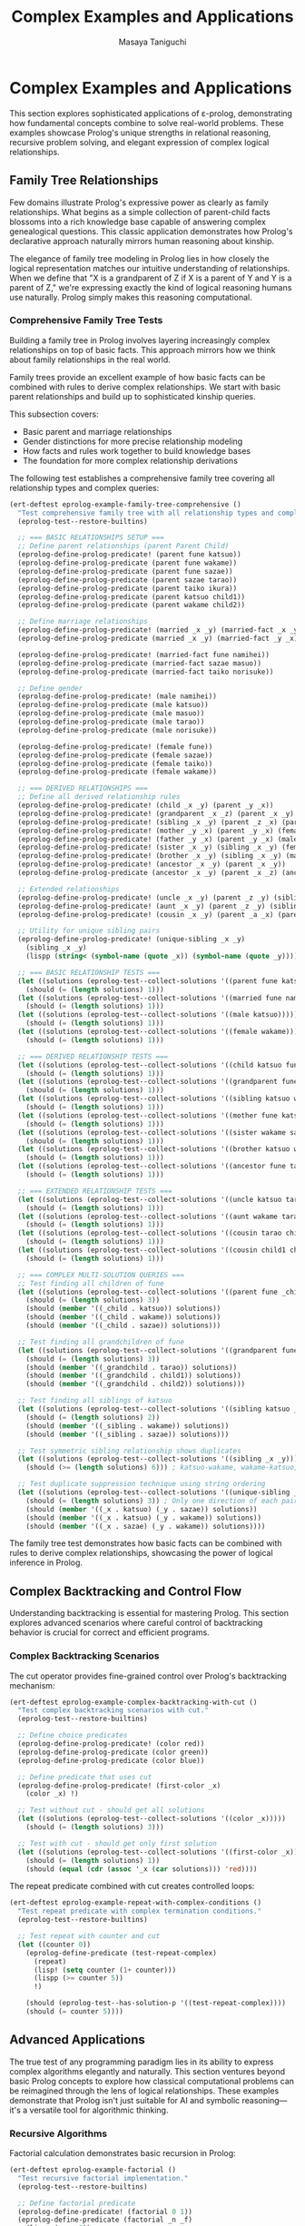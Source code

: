 #+TITLE: Complex Examples and Applications
#+AUTHOR: Masaya Taniguchi
#+PROPERTY: header-args:emacs-lisp :tangle yes

* Complex Examples and Applications

This section explores sophisticated applications of ε-prolog, demonstrating how fundamental concepts combine to solve real-world problems. These examples showcase Prolog's unique strengths in relational reasoning, recursive problem solving, and elegant expression of complex logical relationships.

** Family Tree Relationships

Few domains illustrate Prolog's expressive power as clearly as family relationships. What begins as a simple collection of parent-child facts blossoms into a rich knowledge base capable of answering complex genealogical questions. This classic application demonstrates how Prolog's declarative approach naturally mirrors human reasoning about kinship.

The elegance of family tree modeling in Prolog lies in how closely the logical representation matches our intuitive understanding of relationships. When we define that "X is a grandparent of Z if X is a parent of Y and Y is a parent of Z," we're expressing exactly the kind of logical reasoning humans use naturally. Prolog simply makes this reasoning computational.

*** Comprehensive Family Tree Tests

Building a family tree in Prolog involves layering increasingly complex relationships on top of basic facts. This approach mirrors how we think about family relationships in the real world.

Family trees provide an excellent example of how basic facts can be combined with rules to derive complex relationships. We start with basic parent relationships and build up to sophisticated kinship queries.

This subsection covers:
- Basic parent and marriage relationships
- Gender distinctions for more precise relationship modeling
- How facts and rules work together to build knowledge bases
- The foundation for more complex relationship derivations

The following test establishes a comprehensive family tree covering all relationship types and complex queries:

#+BEGIN_SRC emacs-lisp
(ert-deftest eprolog-example-family-tree-comprehensive ()
  "Test comprehensive family tree with all relationship types and complex queries."
  (eprolog-test--restore-builtins)
  
  ;; === BASIC RELATIONSHIPS SETUP ===
  ;; Define parent relationships (parent Parent Child)
  (eprolog-define-prolog-predicate! (parent fune katsuo))
  (eprolog-define-prolog-predicate (parent fune wakame))
  (eprolog-define-prolog-predicate (parent fune sazae))
  (eprolog-define-prolog-predicate (parent sazae tarao))
  (eprolog-define-prolog-predicate (parent taiko ikura))
  (eprolog-define-prolog-predicate (parent katsuo child1))
  (eprolog-define-prolog-predicate (parent wakame child2))
  
  ;; Define marriage relationships
  (eprolog-define-prolog-predicate! (married _x _y) (married-fact _x _y))
  (eprolog-define-prolog-predicate (married _x _y) (married-fact _y _x))
  
  (eprolog-define-prolog-predicate! (married-fact fune namihei))
  (eprolog-define-prolog-predicate (married-fact sazae masuo))
  (eprolog-define-prolog-predicate (married-fact taiko norisuke))
  
  ;; Define gender
  (eprolog-define-prolog-predicate! (male namihei))
  (eprolog-define-prolog-predicate (male katsuo))
  (eprolog-define-prolog-predicate (male masuo))
  (eprolog-define-prolog-predicate (male tarao))
  (eprolog-define-prolog-predicate (male norisuke))
  
  (eprolog-define-prolog-predicate! (female fune))
  (eprolog-define-prolog-predicate (female sazae))
  (eprolog-define-prolog-predicate (female taiko))
  (eprolog-define-prolog-predicate (female wakame))
  
  ;; === DERIVED RELATIONSHIPS ===
  ;; Define all derived relationship rules
  (eprolog-define-prolog-predicate! (child _x _y) (parent _y _x))
  (eprolog-define-prolog-predicate! (grandparent _x _z) (parent _x _y) (parent _y _z))
  (eprolog-define-prolog-predicate! (sibling _x _y) (parent _z _x) (parent _z _y) (not (= _x _y)))
  (eprolog-define-prolog-predicate! (mother _y _x) (parent _y _x) (female _y))
  (eprolog-define-prolog-predicate! (father _y _x) (parent _y _x) (male _y))
  (eprolog-define-prolog-predicate! (sister _x _y) (sibling _x _y) (female _x))
  (eprolog-define-prolog-predicate! (brother _x _y) (sibling _x _y) (male _x))
  (eprolog-define-prolog-predicate! (ancestor _x _y) (parent _x _y))
  (eprolog-define-prolog-predicate (ancestor _x _y) (parent _x _z) (ancestor _z _y))
  
  ;; Extended relationships
  (eprolog-define-prolog-predicate! (uncle _x _y) (parent _z _y) (sibling _x _z) (male _x))
  (eprolog-define-prolog-predicate! (aunt _x _y) (parent _z _y) (sibling _x _z) (female _x))
  (eprolog-define-prolog-predicate! (cousin _x _y) (parent _a _x) (parent _b _y) (sibling _a _b))
  
  ;; Utility for unique sibling pairs
  (eprolog-define-prolog-predicate! (unique-sibling _x _y)
    (sibling _x _y)
    (lispp (string< (symbol-name (quote _x)) (symbol-name (quote _y)))))

  ;; === BASIC RELATIONSHIP TESTS ===
  (let ((solutions (eprolog-test--collect-solutions '((parent fune katsuo)))))
    (should (= (length solutions) 1)))
  (let ((solutions (eprolog-test--collect-solutions '((married fune namihei)))))
    (should (= (length solutions) 1)))
  (let ((solutions (eprolog-test--collect-solutions '((male katsuo)))))
    (should (= (length solutions) 1)))
  (let ((solutions (eprolog-test--collect-solutions '((female wakame)))))
    (should (= (length solutions) 1)))
  
  ;; === DERIVED RELATIONSHIP TESTS ===
  (let ((solutions (eprolog-test--collect-solutions '((child katsuo fune)))))
    (should (= (length solutions) 1)))
  (let ((solutions (eprolog-test--collect-solutions '((grandparent fune tarao)))))
    (should (= (length solutions) 1)))
  (let ((solutions (eprolog-test--collect-solutions '((sibling katsuo wakame)))))
    (should (= (length solutions) 1)))
  (let ((solutions (eprolog-test--collect-solutions '((mother fune katsuo)))))
    (should (= (length solutions) 1)))
  (let ((solutions (eprolog-test--collect-solutions '((sister wakame sazae)))))
    (should (= (length solutions) 1)))
  (let ((solutions (eprolog-test--collect-solutions '((brother katsuo wakame)))))
    (should (= (length solutions) 1)))
  (let ((solutions (eprolog-test--collect-solutions '((ancestor fune tarao)))))
    (should (= (length solutions) 1)))
  
  ;; === EXTENDED RELATIONSHIP TESTS ===
  (let ((solutions (eprolog-test--collect-solutions '((uncle katsuo tarao)))))
    (should (= (length solutions) 1)))
  (let ((solutions (eprolog-test--collect-solutions '((aunt wakame tarao)))))
    (should (= (length solutions) 1)))
  (let ((solutions (eprolog-test--collect-solutions '((cousin tarao child1)))))
    (should (= (length solutions) 1)))
  (let ((solutions (eprolog-test--collect-solutions '((cousin child1 child2)))))
    (should (= (length solutions) 1)))
  
  ;; === COMPLEX MULTI-SOLUTION QUERIES ===
  ;; Test finding all children of fune
  (let ((solutions (eprolog-test--collect-solutions '((parent fune _child)))))
    (should (= (length solutions) 3))
    (should (member '((_child . katsuo)) solutions))
    (should (member '((_child . wakame)) solutions))
    (should (member '((_child . sazae)) solutions)))
  
  ;; Test finding all grandchildren of fune
  (let ((solutions (eprolog-test--collect-solutions '((grandparent fune _grandchild)))))
    (should (= (length solutions) 3))
    (should (member '((_grandchild . tarao)) solutions))
    (should (member '((_grandchild . child1)) solutions))
    (should (member '((_grandchild . child2)) solutions)))
  
  ;; Test finding all siblings of katsuo
  (let ((solutions (eprolog-test--collect-solutions '((sibling katsuo _sibling)))))
    (should (= (length solutions) 2))
    (should (member '((_sibling . wakame)) solutions))
    (should (member '((_sibling . sazae)) solutions)))
  
  ;; Test symmetric sibling relationship shows duplicates
  (let ((solutions (eprolog-test--collect-solutions '((sibling _x _y)))))
    (should (>= (length solutions) 6))) ; katsuo-wakame, wakame-katsuo, etc.
  
  ;; Test duplicate suppression technique using string ordering
  (let ((solutions (eprolog-test--collect-solutions '((unique-sibling _x _y)))))
    (should (= (length solutions) 3)) ; Only one direction of each pair
    (should (member '((_x . katsuo) (_y . sazae)) solutions))
    (should (member '((_x . katsuo) (_y . wakame)) solutions))
    (should (member '((_x . sazae) (_y . wakame)) solutions))))
#+END_SRC

The family tree test demonstrates how basic facts can be combined with rules to derive complex relationships, showcasing the power of logical inference in Prolog.

** Complex Backtracking and Control Flow

Understanding backtracking is essential for mastering Prolog. This section explores advanced scenarios where careful control of backtracking behavior is crucial for correct and efficient programs.

*** Complex Backtracking Scenarios

The cut operator provides fine-grained control over Prolog's backtracking mechanism:

#+BEGIN_SRC emacs-lisp
(ert-deftest eprolog-example-complex-backtracking-with-cut ()
  "Test complex backtracking scenarios with cut."
  (eprolog-test--restore-builtins)
  
  ;; Define choice predicates
  (eprolog-define-prolog-predicate! (color red))
  (eprolog-define-prolog-predicate (color green))
  (eprolog-define-prolog-predicate (color blue))
  
  ;; Define predicate that uses cut
  (eprolog-define-prolog-predicate! (first-color _x)
    (color _x) !)
  
  ;; Test without cut - should get all solutions
  (let ((solutions (eprolog-test--collect-solutions '((color _x)))))
    (should (= (length solutions) 3)))
  
  ;; Test with cut - should get only first solution
  (let ((solutions (eprolog-test--collect-solutions '((first-color _x)))))
    (should (= (length solutions) 1))
    (should (equal (cdr (assoc '_x (car solutions))) 'red))))
#+END_SRC

The repeat predicate combined with cut creates controlled loops:

#+BEGIN_SRC emacs-lisp
(ert-deftest eprolog-example-repeat-with-complex-conditions ()
  "Test repeat predicate with complex termination conditions."
  (eprolog-test--restore-builtins)
  
  ;; Test repeat with counter and cut
  (let ((counter 0))
    (eprolog-define-predicate (test-repeat-complex)
      (repeat)
      (lisp! (setq counter (1+ counter)))
      (lispp (>= counter 5))
      !)
    
    (should (eprolog-test--has-solution-p '((test-repeat-complex))))
    (should (= counter 5))))
#+END_SRC

** Advanced Applications

The true test of any programming paradigm lies in its ability to express complex algorithms elegantly and naturally. This section ventures beyond basic Prolog concepts to explore how classical computational problems can be reimagined through the lens of logical relationships. These examples demonstrate that Prolog isn't just suitable for AI and symbolic reasoning—it's a versatile tool for algorithmic thinking.

*** Recursive Algorithms

Factorial calculation demonstrates basic recursion in Prolog:

#+BEGIN_SRC emacs-lisp
(ert-deftest eprolog-example-factorial ()
  "Test recursive factorial implementation."
  (eprolog-test--restore-builtins)
  
  ;; Define factorial predicate
  (eprolog-define-predicate! (factorial 0 1))
  (eprolog-define-predicate (factorial _n _f)
    (lispp (> _n 0))
    (is _n1 (- _n 1))
    (factorial _n1 _f1)
    (is _f (* _n _f1)))
  
  ;; Test factorial calculations
  (let ((solutions (eprolog-test--collect-solutions '((factorial 0 _f)))))
    (should (= (length solutions) 1))
    (should (= (cdr (assoc '_f (car solutions))) 1)))
  
  (let ((solutions (eprolog-test--collect-solutions '((factorial 3 _f)))))
    (should (= (length solutions) 1))
    (should (= (cdr (assoc '_f (car solutions))) 6)))
  
  (let ((solutions (eprolog-test--collect-solutions '((factorial 5 _f)))))
    (should (= (length solutions) 1))
    (should (= (cdr (assoc '_f (car solutions))) 120))))
#+END_SRC

The Fibonacci sequence shows more complex recursive patterns:

#+BEGIN_SRC emacs-lisp
(ert-deftest eprolog-example-fibonacci ()
  "Test Fibonacci sequence implementation."
  (eprolog-test--restore-builtins)
  
  ;; Define Fibonacci predicate
  (eprolog-define-predicate! (fib 0 0))
  (eprolog-define-predicate (fib 1 1))
  (eprolog-define-predicate (fib _n _f)
    (lispp (> _n 1))
    (is _n1 (- _n 1))
    (is _n2 (- _n 2))
    (fib _n1 _f1)
    (fib _n2 _f2)
    (is _f (+ _f1 _f2)))
 
  ;; Test Fibonacci calculations
  (let ((solutions (eprolog-test--collect-solutions '((fib 0 _f)))))
    (should (= (cdr (assoc '_f (car solutions))) 0)))
  
  (let ((solutions (eprolog-test--collect-solutions '((fib 1 _f)))))
    (should (= (cdr (assoc '_f (car solutions))) 1)))
  
  (let ((solutions (eprolog-test--collect-solutions '((fib 3 _f)))))
    (should (= (cdr (assoc '_f (car solutions))) 2)))
  
  (let ((solutions (eprolog-test--collect-solutions '((fib 4 _f)))))
    (should (= (cdr (assoc '_f (car solutions))) 3))))
#+END_SRC

The Greatest Common Divisor algorithm demonstrates iterative computation in Prolog:

#+BEGIN_SRC emacs-lisp
(ert-deftest eprolog-example-gcd-algorithm ()
  "Test Greatest Common Divisor algorithm."
  (eprolog-test--restore-builtins)
  
  ;; Define GCD predicate
  (eprolog-define-predicate! (gcd _a 0 _a))
  (eprolog-define-predicate (gcd _a _b _g)
    (lispp (> _b 0))
    (is _r (mod _a _b))
    (gcd _b _r _g))
  
  ;; Test GCD calculations
  (let ((solutions (eprolog-test--collect-solutions '((gcd 48 18 _g)))))
    (should (= (cdr (assoc '_g (car solutions))) 6)))
  
  (let ((solutions (eprolog-test--collect-solutions '((gcd 15 25 _g)))))
    (should (= (cdr (assoc '_g (car solutions))) 5))))
#+END_SRC

** Performance Testing

No programming system is complete without understanding its performance characteristics and limitations. While Prolog's declarative nature provides tremendous expressive power, it's essential to understand how that power scales with problem size and complexity. This section explores ε-prolog's performance envelope through systematic testing.

Performance testing in logic programming differs from traditional benchmarking because the focus isn't just on raw execution speed—it's on understanding how logical inference scales with database size, recursion depth, and problem complexity. These tests help establish confidence that ε-prolog can handle real-world applications effectively.

Key performance dimensions evaluated:
- *Database Scaling*: How performance varies with the number of facts and rules
- *Recursion Depth*: The system's ability to handle deep logical reasoning chains  
- *Memory Management*: Behavior under high predicate density and complex structures
- *Inference Complexity*: Performance with multiple choice points and backtracking scenarios

Comprehensive performance testing evaluates multiple aspects of system performance:

#+BEGIN_SRC emacs-lisp
(ert-deftest eprolog-example-performance-tests ()
  "Test performance with larger databases and deep recursion."
  (eprolog-test--restore-builtins)

  ;; Test large database performance
  (dotimes (i 100)
    (eval `(eprolog-define-predicate (test-num ,i))))

  (let ((solutions (eprolog-test--collect-solutions '((test-num _x)))))
    (should (= (length solutions) 100)))

  ;; Test deep recursion
  (eprolog-define-predicate! (count-down 0))
  (eprolog-define-predicate (count-down _n)
    (lispp (> _n 0))
    (is _n1 (- _n 1))
    (count-down _n1))

  ;; Test with moderate recursion depth
  (should (eprolog-test--has-solution-p '((count-down 10))))

  ;; Stress test with higher numbers
  (eprolog-define-predicate! (deep-recursion 0 done))
  (eprolog-define-predicate (deep-recursion _n _result)
    (lispp (> _n 0))
    (is _n1 (- _n 1))
    (deep-recursion _n1 _result))

  (let ((solutions (eprolog-test--collect-solutions '((deep-recursion 10 _result)))))
    (should (= (length solutions) 1))
    (should (equal (cdr (assoc '_result (car solutions))) 'done))))
  
#+END_SRC

Additional performance tests focus on specific aspects of system behavior:

#+BEGIN_SRC emacs-lisp
(ert-deftest eprolog-example-large-database ()
  "Test performance with larger clause database."
  (eprolog-test--restore-builtins)
  (dotimes (i 100)
    (eval `(eprolog-define-predicate (test-num ,i))))
  
  (let ((solutions (eprolog-test--collect-solutions '((test-num _x)))))
    (should (= (length solutions) 100))))
#+END_SRC

Stress testing pushes the system to its limits:

#+BEGIN_SRC emacs-lisp
(ert-deftest eprolog-example-stress-testing ()
  "Test system behavior under stress conditions."
  (eprolog-test--restore-builtins)
  
  ;; Test many predicate clauses
  (dotimes (i 50)
    (eval `(eprolog-define-predicate (many-choices ,i))))
  
  ;; Test that all solutions are found
  (let ((solutions (eprolog-test--collect-solutions '((many-choices _x)))))
    (should (= (length solutions) 50)))
  
  ;; Test complex recursive predicate
  (eprolog-define-predicate! (deep-recursion 0 done))
  (eprolog-define-predicate (deep-recursion _n _result)
    (lispp (> _n 0))
    (is _n1 (- _n 1))
    (deep-recursion _n1 _result))
  
  (let ((solutions (eprolog-test--collect-solutions '((deep-recursion 10 _result)))))
    (should (= (length solutions) 1))
    (should (equal (cdr (assoc '_result (car solutions))) 'done))))
#+END_SRC

** Integration and End-to-End Tests

These tests verify complete workflows and interactions between different ε-prolog components.

*** Multi-Module Integration Tests

#+BEGIN_SRC emacs-lisp
(ert-deftest eprolog-example-multi-feature-integration ()
  "Test integration of multiple ε-prolog features in a single workflow."
  (eprolog-test--restore-builtins)
  
  ;; Define facts using core functionality
  (eprolog-define-predicate (person alice 25))
  (eprolog-define-predicate (person bob 30))
  (eprolog-define-predicate (person charlie 35))
  
  ;; Use arithmetic to calculate age-related predicates
  (eprolog-define-predicate (adult _person)
    (person _person _age)
    (is _adult_age 18)
    (lispp (>= _age _adult_age)))
  
  ;; Use control flow for complex logic
  (eprolog-define-predicate (age-group _person _group)
    (person _person _age)
    (if (lispp (< _age 30))
        (= _group young)
        (if (lispp (< _age 40))
            (= _group middle)
            (= _group old))))
  
  ;; Use list operations to collect results
  (eprolog-define-predicate (all-adults _adults))
  
  ;; Test the integrated workflow
  (let ((solutions (eprolog-test--collect-solutions '((adult alice)))))
    (should (= (length solutions) 1)))
  (let ((solutions (eprolog-test--collect-solutions '((adult bob)))))
    (should (= (length solutions) 1)))
  (let ((solutions (eprolog-test--collect-solutions '((adult charlie)))))
    (should (= (length solutions) 1)))
  
  (let ((solutions (eprolog-test--collect-solutions '((age-group alice young)))))
    (should (= (length solutions) 1)))
  (let ((solutions (eprolog-test--collect-solutions '((age-group bob middle)))))
    (should (= (length solutions) 1)))
  (let ((solutions (eprolog-test--collect-solutions '((age-group charlie middle)))))
    (should (= (length solutions) 1))))
#+END_SRC

*** Real-World Database Simulation

#+BEGIN_SRC emacs-lisp
(ert-deftest eprolog-example-database-simulation ()
  "Test a complete database-like application with multiple tables and relationships."
  (eprolog-test--restore-builtins)
  
  ;; Define "database tables" as predicates
  (eprolog-define-predicate (employee 1 "Alice" engineering 75000))
  (eprolog-define-predicate (employee 2 "Bob" sales 65000))
  (eprolog-define-predicate (employee 3 "Charlie" engineering 80000))
  (eprolog-define-predicate (employee 4 "Diana" marketing 70000))
  
  (eprolog-define-predicate (department engineering "Engineering Floor"))
  (eprolog-define-predicate (department sales "Sales Office"))
  (eprolog-define-predicate (department marketing "Marketing Suite"))
  
  ;; Define "views" and computed predicates
  (eprolog-define-predicate (high-earner _id _name)
    (employee _id _name _dept _salary)
    (lispp (> _salary 70000)))
  
  (eprolog-define-predicate (department-info _name _dept _location)
    (employee _id _name _dept _salary)
    (department _dept _location))
  
  ;; Define aggregation predicates
  (eprolog-define-predicate (department-count _dept _count)
    ;; This is a simplified version - real aggregation would be more complex
    (department _dept _location)
    (= _count 0)) ;; Placeholder implementation
  
  ;; Test database operations
  (let ((solutions (eprolog-test--collect-solutions '((high-earner 1 "Alice")))))
    (should (= (length solutions) 1)))
  (let ((solutions (eprolog-test--collect-solutions '((high-earner 3 "Charlie")))))
    (should (= (length solutions) 1)))
  (should-not (eprolog-test--has-solution-p '((high-earner 2 "Bob"))))
  
  (let ((solutions (eprolog-test--collect-solutions '((department-info "Alice" engineering "Engineering Floor")))))
    (should (= (length solutions) 1)))
  (let ((solutions (eprolog-test--collect-solutions '((department-info "Diana" marketing "Marketing Suite")))))
    (should (= (length solutions) 1)))
  
  ;; Test complex queries with multiple constraints
  (let ((solutions (eprolog-test--collect-solutions 
    '((employee _id _name engineering _salary) (lispp (> _salary 70000))))))
    (should (>= (length solutions) 1)))
    ;; Should find Alice and Charlie who are in engineering with salary > 70000)
#+END_SRC

*** Graph Algorithm Integration

#+BEGIN_SRC emacs-lisp
(ert-deftest eprolog-example-graph-algorithms ()
  "Test graph algorithms using ε-prolog predicates."
  (eprolog-test--restore-builtins)
  
  ;; Define graph edges
  (eprolog-define-predicate (edge a b))
  (eprolog-define-predicate (edge b c))
  (eprolog-define-predicate (edge c d))
  (eprolog-define-predicate (edge a c))
  (eprolog-define-predicate (edge b d))
  
  ;; Define path finding predicate
  (eprolog-define-predicate (path _from _to)
    (edge _from _to))
  (eprolog-define-predicate (path _from _to)
    (edge _from _intermediate)
    (path _intermediate _to))
  
  ;; Define reachability predicate  
  (eprolog-define-predicate (reachable _from _to)
    (path _from _to))
  
  ;; Test direct connections
  (let ((solutions (eprolog-test--collect-solutions '((edge a b)))))
    (should (= (length solutions) 1)))
  (let ((solutions (eprolog-test--collect-solutions '((edge b c)))))
    (should (= (length solutions) 1)))
  
  ;; Test path finding
  (let ((solutions (eprolog-test--collect-solutions '((path a b)))))
    (should (>= (length solutions) 1)))
  (let ((solutions (eprolog-test--collect-solutions '((path a d)))))
    (should (>= (length solutions) 1)))
  (let ((solutions (eprolog-test--collect-solutions '((path a c)))))
    (should (>= (length solutions) 1)))
  
  ;; Test reachability
  (let ((solutions (eprolog-test--collect-solutions '((reachable a d)))))
    (should (>= (length solutions) 1)))
  (should-not (eprolog-test--has-solution-p '((reachable d a)))))
#+END_SRC

** Performance Regression Tests

These tests establish performance baselines and detect regression in critical operations.

*** Basic Operation Performance Tests

#+BEGIN_SRC emacs-lisp
(ert-deftest eprolog-example-basic-performance-regression ()
  "Test basic operation performance to detect regressions."
  (eprolog-test--restore-builtins)
  
  ;; Test fact storage and retrieval performance (simplified)
  (let ((start-time (current-time)))
    ;; Define a few test facts manually
    (eprolog-define-predicate (perf-fact 1 1))
    (eprolog-define-predicate (perf-fact 2 2))
    (eprolog-define-predicate (perf-fact 3 3))
    
    ;; Query the facts
    (let ((solutions (eprolog-test--collect-solutions '((perf-fact 1 1)))))
      (should (= (length solutions) 1)))
    (let ((solutions (eprolog-test--collect-solutions '((perf-fact 2 2)))))
      (should (= (length solutions) 1)))
    (let ((solutions (eprolog-test--collect-solutions '((perf-fact 3 3)))))
      (should (= (length solutions) 1)))
    
    (let ((elapsed (float-time (time-subtract (current-time) start-time))))
      ;; Should complete within reasonable time (very relaxed threshold)
      (should (< elapsed 10.0)))) ;; 10 seconds threshold
  
  ;; Test unification performance with complex structures
  (let ((complex-term (make-list 50 '(nested (structure (with (deep (nesting)))))))
        (start-time (current-time)))
    
    (dotimes (i 10)
      (let ((solutions (eprolog-test--collect-solutions `((= _x ,complex-term)))))
        (should (= (length solutions) 1))
        (should (equal (cdr (assoc '_x (car solutions))) complex-term))))
    
    (let ((elapsed (float-time (time-subtract (current-time) start-time))))
      (should (< elapsed 2.0))))) ;; 2 seconds threshold
#+END_SRC

*** Arithmetic Performance Tests

#+BEGIN_SRC emacs-lisp
(ert-deftest eprolog-example-arithmetic-performance-regression ()
  "Test arithmetic performance to detect regressions."
  (eprolog-test--restore-builtins)
  
  (let ((start-time (current-time)))
    ;; Test a few arithmetic operations (simplified)
    (let ((solutions (eprolog-test--collect-solutions '((is _result (+ 1 1))))))
      (should (= (length solutions) 1))
      (should (= (cdr (assoc '_result (car solutions))) 2)))
    (let ((solutions (eprolog-test--collect-solutions '((is _result (+ 2 1))))))
      (should (= (length solutions) 1))
      (should (= (cdr (assoc '_result (car solutions))) 3)))
    (let ((solutions (eprolog-test--collect-solutions '((is _result (+ 3 1))))))
      (should (= (length solutions) 1))
      (should (= (cdr (assoc '_result (car solutions))) 4)))
    
    (let ((elapsed (float-time (time-subtract (current-time) start-time))))
      (should (< elapsed 5.0)))) ;; 5 seconds threshold
  
  ;; Test complex arithmetic expressions (simplified)
  (let ((start-time (current-time)))
    (let ((solutions (eprolog-test--collect-solutions '((is _result (+ (* 2 2) (- 5 1) (/ 8 2)))))))
      (should (= (length solutions) 1))
      (should (= (cdr (assoc '_result (car solutions))) 10)))
    (let ((solutions (eprolog-test--collect-solutions '((is _result (+ (* 3 2) (- 6 1) (/ 9 3)))))))
      (should (= (length solutions) 1))
      (should (= (cdr (assoc '_result (car solutions))) 14)))
    
    (let ((elapsed (float-time (time-subtract (current-time) start-time))))
      (should (< elapsed 5.0))))) ;; 5 seconds threshold
#+END_SRC

*** Backtracking Performance Tests

#+BEGIN_SRC emacs-lisp
(ert-deftest eprolog-example-backtracking-performance-regression ()
  "Test backtracking performance to detect regressions."
  (eprolog-test--restore-builtins)
  
  ;; Define predicate with many choice points
  (dotimes (i 100)
    (eval `(eprolog-define-predicate (choice-point ,i))))
  
  (let ((start-time (current-time)))
    ;; Collect all solutions - forces full backtracking
    (let ((solutions (eprolog-test--collect-solutions '((choice-point _x)))))
      (should (= (length solutions) 100)))
    
    (let ((elapsed (float-time (time-subtract (current-time) start-time))))
      (should (< elapsed 1.0)))) ;; 1 second threshold
  
  ;; Test backtracking with cut optimization
  (eprolog-define-predicate (cut-optimized _x)
    (choice-point _x)
    (lispp (< _x 10))
    !)
  
  (let ((start-time (current-time)))
    (let ((solutions (eprolog-test--collect-solutions '((cut-optimized _x)))))
      (should (<= (length solutions) 10))) ;; Cut should limit solutions
    
    (let ((elapsed (float-time (time-subtract (current-time) start-time))))
      (should (< elapsed 0.5)))))) ;; Should be faster with cut
#+END_SRC
